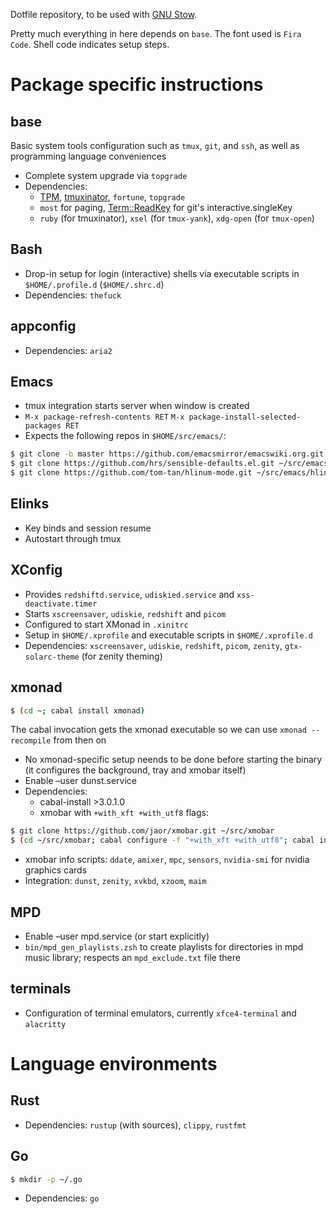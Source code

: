 Dotfile repository, to be used with [[https://www.gnu.org/software/stow/][GNU Stow]].

Pretty much everything in here depends on ~base~. The font used is ~Fira Code~.
Shell code indicates setup steps.

* Package specific instructions
** base
Basic system tools configuration such as ~tmux~, ~git~, and ~ssh~, as well as programming language conveniences
- Complete system upgrade via ~topgrade~
- Dependencies:
  - [[https://github.com/tmux-plugins/tpm][TPM]], [[https://github.com/tmuxinator/tmuxinator][tmuxinator]], ~fortune~, ~topgrade~
  - ~most~ for paging, [[https://metacpan.org/pod/Term::ReadKey][Term::ReadKey]] for git's interactive.singleKey
  - ~ruby~ (for tmuxinator), ~xsel~ (for ~tmux-yank~), ~xdg-open~ (for ~tmux-open~)

** Bash
- Drop-in setup for login (interactive) shells via executable scripts in ~$HOME/.profile.d~ (~$HOME/.shrc.d~)
- Dependencies: ~thefuck~

** appconfig
- Dependencies: ~aria2~

** Emacs
- tmux integration starts server when window is created
- ~M-x package-refresh-contents RET~ ~M-x package-install-selected-packages RET~
- Expects the following repos in ~$HOME/src/emacs/~:
#+BEGIN_SRC sh
$ git clone -b master https://github.com/emacsmirror/emacswiki.org.git ~/src/emacs/emacswiki.org
$ git clone https://github.com/hrs/sensible-defaults.el.git ~/src/emacs/sensible-defaults.el
$ git clone https://github.com/tom-tan/hlinum-mode.git ~/src/emacs/hlinum-mode
#+END_SRC

** Elinks
- Key binds and session resume
- Autostart through tmux

** XConfig
- Provides ~redshiftd.service~, ~udiskied.service~ and ~xss-deactivate.timer~
- Starts ~xscreensaver~, ~udiskie~, ~redshift~ and ~picom~
- Configured to start XMonad in ~.xinitrc~
- Setup in ~$HOME/.xprofile~ and executable scripts in ~$HOME/.xprofile.d~
- Dependencies: ~xscreensaver~, ~udiskie~, ~redshift~, ~picom~, ~zenity~, ~gtx-solarc-theme~ (for zenity theming)

** xmonad
#+BEGIN_SRC sh
$ (cd ~; cabal install xmonad)
#+END_SRC
The cabal invocation gets the xmonad executable so we can use ~xmonad --recompile~ from then on
- No xmonad-specific setup neends to be done before starting the binary (it configures the background, tray and xmobar itself)
- Enable --user dunst.service
- Dependencies:
  - cabal-install >3.0.1.0
  - xmobar with ~+with_xft +with_utf8~ flags:
#+BEGIN_SRC sh
$ git clone https://github.com/jaor/xmobar.git ~/src/xmobar
$ (cd ~/src/xmobar; cabal configure -f "+with_xft +with_utf8"; cabal install)
#+END_SRC
  - xmobar info scripts: ~ddate~, ~amixer~, ~mpc~, ~sensors~, ~nvidia-smi~ for nvidia graphics cards
  - Integration: ~dunst~, ~zenity~, ~xvkbd~, ~xzoom~, ~maim~

** MPD
- Enable --user mpd.service (or start explicitly)
- ~bin/mpd_gen_playlists.zsh~ to create playlists for directories in mpd music library; respects an ~mpd_exclude.txt~ file there

** terminals
- Configuration of terminal emulators, currently ~xfce4-terminal~ and ~alacritty~

* Language environments
** Rust
- Dependencies: ~rustup~ (with sources), ~clippy~, ~rustfmt~
** Go
#+BEGIN_SRC sh
$ mkdir -p ~/.go
#+END_SRC
- Dependencies: ~go~

